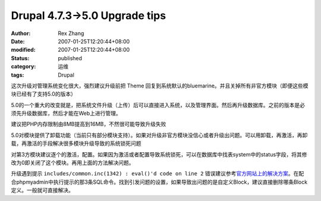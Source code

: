 Drupal 4.7.3->5.0 Upgrade tips
############################################################

:author: Rex Zhang
:date: 2007-01-25T12:20:44+08:00
:modified: 2007-01-25T12:20:44+08:00
:status: published
:category: 运维
:tags: Drupal

这次升级对管理系统变化很大，强烈建议升级前把 Theme 回复到系统默认的bluemarine。并且关掉所有非官方模块（即便这些模块已经有了支持5.0的版本）

5.0的一个重大的改变就是，把系统文件升级（上传）后可以直接进入系统，以及管理界面。然后再升级数据库。之前的版本是必须先升级数据库，然后才能在Web上进行管理。

建议把PHP内存限制由8MB提高到16MB，不然很可能导致升级失败

5.0对模块提供了卸载功能（当前只有部分模块支持）。如果对升级非官方模块没信心或者升级出问题。可以用卸载，再激活，再卸载，再激活的手段解决很多模块升级导致的系统锁死问题

对第3方模块建议逐个的激活，配置。如果因为激活或者配置导致系统锁死，可以在数据库中找表system中的status字段，将其修改为0即关闭了这个模块。再用上面的方法解决问题。

升级遇到提示 ``includes/common.inc(1342) : eval()'d code on line 2`` 错误建议参考\ `官方网站上的解决方案 <http://drupal.org/node/110721>`__\ 。在配合phpmyadmin中执行提示的那3条SQL命令。找到引发问题的设置，如果导致出问题的是自定义Block，建议直接删除哪条Block定义。一般就可直接解决。
